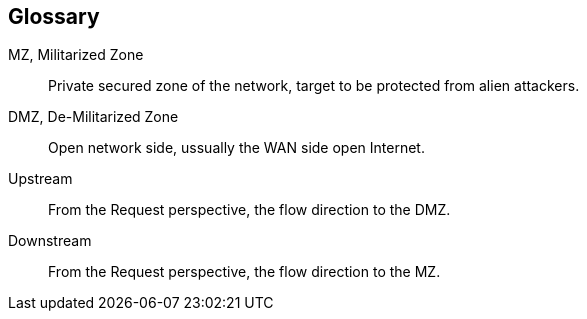 [glossary]
== Glossary


[glossary]
MZ, Militarized Zone::
    Private secured zone of the network, target to be protected from alien attackers.

DMZ, De-Militarized Zone::
  Open network side, ussually the WAN side open Internet.
  
Upstream::
  From the Request perspective, the flow direction to the DMZ.
  
Downstream::
  From the Request perspective, the flow direction to the MZ.
  